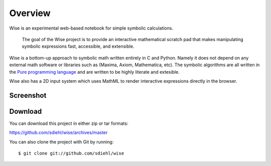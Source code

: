 Overview
================================

Wise is an experimental web-based notebook for simple symbolic
calculations.

    The goal of the Wise project is to provide an interactive mathematical
    scratch pad that makes manipulating symbolic expressions fast, accessible,
    and extensible.

Wise is a bottom-up approach to symbolic math written entirely in C and Python.
Namely it does not depend on any external math software or libraries such as
(Maxima, Axiom, Mathematica, etc). The symbolic algorithms are all written in
the `Pure programming language <http://code.google.com/p/pure-lang>`_ and are
written to be highly literate and extesible.

Wise also has a 2D input system which uses MathML to render
interactive expressions directly in the browser.

Screenshot
----------

.. image:: screenshot1_thumb.png
    :target: _images/screenshot1.png
    :align: center

Download
--------

You can download this project in either zip or tar formats::

https://github.com/sdiehl/wise/archives/master

You can also clone the project with Git by running::

    $ git clone git://github.com/sdiehl/wise
